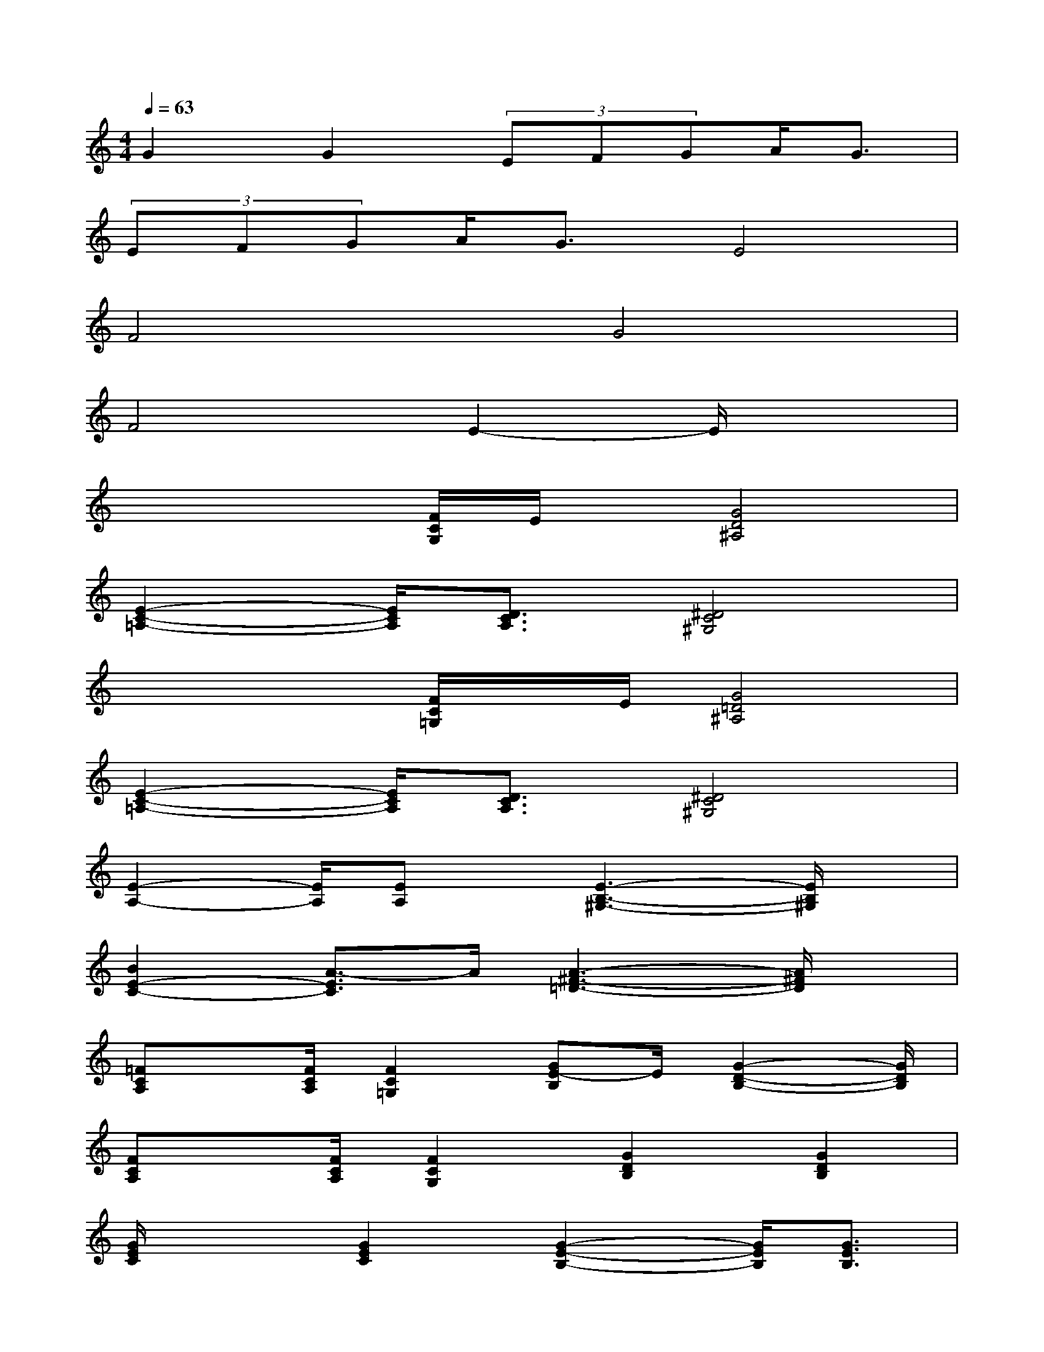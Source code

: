 X:1
T:
M:4/4
L:1/8
Q:1/4=63
K:C%0sharps
V:1
G2G2(3EFGA<G|
(3EFGA<GE4|
F4G4|
F4E2-E/2x3/2|
x2x/2[F/2C/2G,/2]E/2x/2[G4D4^A,4]|
[E2-C2-=A,2-][E/2C/2A,/2][D3/2C3/2A,3/2][^D4C4^G,4]|
x2x/2[F/2C/2=G,/2]x/2E/2[G4=D4^A,4]|
[E2-C2-=A,2-][E/2C/2A,/2][D3/2C3/2A,3/2][^D4C4^G,4]|
[E2-A,2-][E/2A,/2][EA,]x/2[E3-B,3-^G,3-][E/2B,/2^G,/2]x/2|
[B2E2-C2-][A3/2-E3/2C3/2]A/2[A3-^F3-=D3-][A/2^F/2D/2]x/2|
[=FCA,]x/2[F/2C/2A,/2][F2C2=G,2][GE-B,]E/2[G2-D2-B,2-][G/2D/2B,/2]|
[FCA,]x/2[F/2C/2A,/2][F2C2G,2][G2D2B,2][G2D2B,2]|
[G/2E/2C/2]x3/2[G2E2C2][G2-E2-B,2-][G/2E/2B,/2][G3/2E3/2B,3/2]|
[G2E2^A,2][E3/2C3/2][D/2^A,/2][E4^C4=A,4]|
[G/2D/2-A,/2-][F3/2D3/2-A,3/2-][D/2A,/2][F3/2D3/2A,3/2][E3/2B,3/2G,3/2][D2-B,2-G,2-][D/2B,/2G,/2]|
[G/2D/2-A,/2-][F3/2D3/2-A,3/2-][D/2A,/2][F3/2D3/2A,3/2][E3/2B,3/2G,3/2][D2-B,2-G,2-][D/2B,/2G,/2]